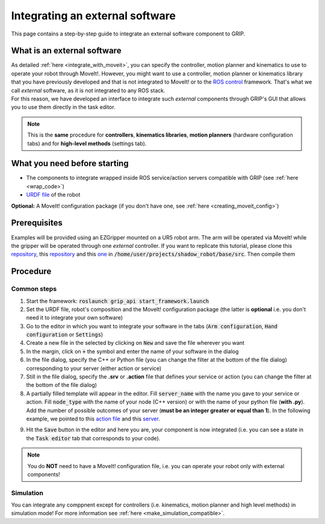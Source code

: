 .. _integrate_software:
********************************
Integrating an external software
********************************

This page contains a step-by-step guide to integrate an external software component to GRIP.

What is an external software
############################
| As detailed :ref:`here <integrate_with_moveit>`, you can specify the controller, motion planner and kinematics to use to operate your robot through MoveIt!. However, you might want to use a controller, motion planner or kinematics library that you have previously developed and that is not integrated to MoveIt! or to the `ROS control <http://wiki.ros.org/ros_control>`_ framework. That's what we call *external* software, as it is not integrated to any ROS stack.
| For this reason, we have developed an interface to integrate such *external* components through GRIP's GUI that allows you to use them directly in the task editor.

.. note::
    This is the **same** procedure for **controllers**, **kinematics libraries**, **motion planners** (hardware configuration tabs) and for **high-level methods** (settings tab).

What you need before starting
#############################

* The components to integrate wrapped inside ROS service/action servers compatible with GRIP (see :ref:`here <wrap_code>`)
* `URDF file <http://wiki.ros.org/urdf/Tutorials/Create%20your%20own%20urdf%20file>`_ of the robot
**Optional:** A MoveIt! configuration package (if you don't have one, see :ref:`here <creating_moveit_config>`)

Prerequisites
#############
Examples will be provided using an EZGripper mounted on a UR5 robot arm. The arm will be operated via MoveIt! while the gripper will be operated through one *external* controller. If you want to replicate this tutorial, please clone this `repository <https://github.com/ARQ-CRISP/ARQ_common_packages>`_, this `repository <https://github.com/ARQ-CRISP/arq_ur5_ezgripper_moveit_config.git>`_ and this `one <https://github.com/ARQ-CRISP/EZGripper.git>`_ in :code:`/home/user/projects/shadow_robot/base/src`. Then compile them

.. prompt:: bash $

    cd /home/user/projects/shadow_robot/base
    catkin_make
    source devel/setup.bash

Procedure
#########

Common steps
************
1. Start the framework: :code:`roslaunch grip_api start_framework.launch`
2. Set the URDF file, robot's composition and the MoveIt! configuration package (the latter is **optional** i.e. you don't need it to integrate your own software)
3. Go to the editor in which you want to integrate your software in the tabs (:code:`Arm configuration`, :code:`Hand configuration` or :code:`Settings`)
4. Create a new file in the selected by clicking on :code:`New` and save the file wherever you want
5. In the margin, click on :code:`+` the symbol and enter the name of your software in the dialog
6. In the file dialog, specify the C++ or Python file (you can change the filter at the bottom of the file dialog) corresponding to your server (either action or service)
7. Still in the file dialog, specify the **.srv** or **.action** file that defines your service or action (you can change the filter at the bottom of the file dialog)
8. A partially filled template will appear in the editor. Fill :code:`server_name` with the name you gave to your service or action. Fill :code:`node_type` with the name of your node (C++ version) or with the name of your python file (**with .py**). Add the number of possible outcomes of your server (**must be an integer greater or equal than 1**). In the following example, we pointed to this `action file <https://github.com/ARQ-CRISP/EZGripper/blob/master/ezgripper_driver/action/ActuateGripper.action>`_ and this `server <https://github.com/ARQ-CRISP/EZGripper/blob/master/ezgripper_driver/nodes/ezgripper_controller.py>`_.

.. image:: ../img/external_controller.png

9. Hit the :code:`Save` button in the editor and here you are, your component is now integrated (i.e. you can see a state in the :code:`Task editor` tab that corresponds to your code).

.. note::

	You do **NOT** need to have a MoveIt! configuration file, i.e. you can operate your robot only with external components!

Simulation
**********
You can integrate any comppnent except for controllers (i.e. kinematics, motion planner and high level methods) in simulation mode! For more information see :ref:`here <make_simulation_compatible>`.
